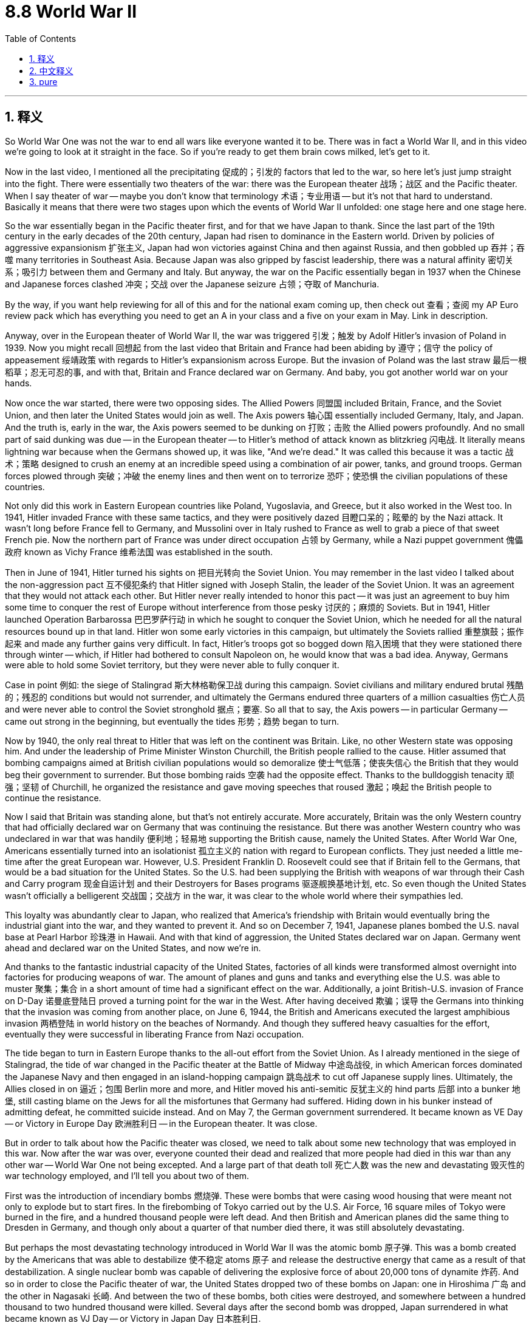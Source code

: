
= 8.8 World War II
:toc: left
:toclevels: 3
:sectnums:
:stylesheet: myAdocCss.css

'''

== 释义

So World War One was not the war to end all wars like everyone wanted it to be. There was in fact a World War II, and in this video we're going to look at it straight in the face. So if you're ready to get them brain cows milked, let's get to it. +

Now in the last video, I mentioned all the precipitating 促成的；引发的 factors that led to the war, so here let's just jump straight into the fight. There were essentially two theaters of the war: there was the European theater 战场；战区 and the Pacific theater. When I say theater of war -- maybe you don't know that terminology 术语；专业用语 -- but it's not that hard to understand. Basically it means that there were two stages upon which the events of World War II unfolded: one stage here and one stage here. +

So the war essentially began in the Pacific theater first, and for that we have Japan to thank. Since the last part of the 19th century in the early decades of the 20th century, Japan had risen to dominance in the Eastern world. Driven by policies of aggressive expansionism 扩张主义, Japan had won victories against China and then against Russia, and then gobbled up 吞并；吞噬 many territories in Southeast Asia. Because Japan was also gripped by fascist leadership, there was a natural affinity 密切关系；吸引力 between them and Germany and Italy. But anyway, the war on the Pacific essentially began in 1937 when the Chinese and Japanese forces clashed 冲突；交战 over the Japanese seizure 占领；夺取 of Manchuria. +

By the way, if you want help reviewing for all of this and for the national exam coming up, then check out 查看；查阅 my AP Euro review pack which has everything you need to get an A in your class and a five on your exam in May. Link in description. +

Anyway, over in the European theater of World War II, the war was triggered 引发；触发 by Adolf Hitler's invasion of Poland in 1939. Now you might recall 回想起 from the last video that Britain and France had been abiding by 遵守；信守 the policy of appeasement 绥靖政策 with regards to Hitler's expansionism across Europe. But the invasion of Poland was the last straw 最后一根稻草；忍无可忍的事, and with that, Britain and France declared war on Germany. And baby, you got another world war on your hands. +

Now once the war started, there were two opposing sides. The Allied Powers 同盟国 included Britain, France, and the Soviet Union, and then later the United States would join as well. The Axis powers 轴心国 essentially included Germany, Italy, and Japan. And the truth is, early in the war, the Axis powers seemed to be dunking on 打败；击败 the Allied powers profoundly. And no small part of said dunking was due -- in the European theater -- to Hitler's method of attack known as blitzkrieg 闪电战. It literally means lightning war because when the Germans showed up, it was like, "And we're dead." It was called this because it was a tactic 战术；策略 designed to crush an enemy at an incredible speed using a combination of air power, tanks, and ground troops. German forces plowed through 突破；冲破 the enemy lines and then went on to terrorize 恐吓；使恐惧 the civilian populations of these countries. +

Not only did this work in Eastern European countries like Poland, Yugoslavia, and Greece, but it also worked in the West too. In 1941, Hitler invaded France with these same tactics, and they were positively dazed 目瞪口呆的；眩晕的 by the Nazi attack. It wasn't long before France fell to Germany, and Mussolini over in Italy rushed to France as well to grab a piece of that sweet French pie. Now the northern part of France was under direct occupation 占领 by Germany, while a Nazi puppet government 傀儡政府 known as Vichy France 维希法国 was established in the south. +

Then in June of 1941, Hitler turned his sights on 把目光转向 the Soviet Union. You may remember in the last video I talked about the non-aggression pact 互不侵犯条约 that Hitler signed with Joseph Stalin, the leader of the Soviet Union. It was an agreement that they would not attack each other. But Hitler never really intended to honor this pact -- it was just an agreement to buy him some time to conquer the rest of Europe without interference from those pesky 讨厌的；麻烦的 Soviets. But in 1941, Hitler launched Operation Barbarossa 巴巴罗萨行动 in which he sought to conquer the Soviet Union, which he needed for all the natural resources bound up in that land. Hitler won some early victories in this campaign, but ultimately the Soviets rallied 重整旗鼓；振作起来 and made any further gains very difficult. In fact, Hitler's troops got so bogged down 陷入困境 that they were stationed there through winter -- which, if Hitler had bothered to consult Napoleon on, he would know that was a bad idea. Anyway, Germans were able to hold some Soviet territory, but they were never able to fully conquer it. +

Case in point 例如: the siege of Stalingrad 斯大林格勒保卫战 during this campaign. Soviet civilians and military endured brutal 残酷的；残忍的 conditions but would not surrender, and ultimately the Germans endured three quarters of a million casualties 伤亡人员 and were never able to control the Soviet stronghold 据点；要塞. So all that to say, the Axis powers -- in particular Germany -- came out strong in the beginning, but eventually the tides 形势；趋势 began to turn. +

Now by 1940, the only real threat to Hitler that was left on the continent was Britain. Like, no other Western state was opposing him. And under the leadership of Prime Minister Winston Churchill, the British people rallied to the cause. Hitler assumed that bombing campaigns aimed at British civilian populations would so demoralize 使士气低落；使丧失信心 the British that they would beg their government to surrender. But those bombing raids 空袭 had the opposite effect. Thanks to the bulldoggish tenacity 顽强；坚韧 of Churchill, he organized the resistance and gave moving speeches that roused 激起；唤起 the British people to continue the resistance. +

Now I said that Britain was standing alone, but that's not entirely accurate. More accurately, Britain was the only Western country that had officially declared war on Germany that was continuing the resistance. But there was another Western country who was undeclared in war that was handily 便利地；轻易地 supporting the British cause, namely the United States. After World War One, Americans essentially turned into an isolationist 孤立主义的 nation with regard to European conflicts. They just needed a little me-time after the great European war. However, U.S. President Franklin D. Roosevelt could see that if Britain fell to the Germans, that would be a bad situation for the United States. So the U.S. had been supplying the British with weapons of war through their Cash and Carry program 现金自运计划 and their Destroyers for Bases programs 驱逐舰换基地计划, etc. So even though the United States wasn't officially a belligerent 交战国；交战方 in the war, it was clear to the whole world where their sympathies led. +

This loyalty was abundantly clear to Japan, who realized that America's friendship with Britain would eventually bring the industrial giant into the war, and they wanted to prevent it. And so on December 7, 1941, Japanese planes bombed the U.S. naval base at Pearl Harbor 珍珠港 in Hawaii. And with that kind of aggression, the United States declared war on Japan. Germany went ahead and declared war on the United States, and now we're in. +

And thanks to the fantastic industrial capacity of the United States, factories of all kinds were transformed almost overnight into factories for producing weapons of war. The amount of planes and guns and tanks and everything else the U.S. was able to muster 聚集；集合 in a short amount of time had a significant effect on the war. Additionally, a joint British-U.S. invasion of France on D-Day 诺曼底登陆日 proved a turning point for the war in the West. After having deceived 欺骗；误导 the Germans into thinking that the invasion was coming from another place, on June 6, 1944, the British and Americans executed the largest amphibious invasion 两栖登陆 in world history on the beaches of Normandy. And though they suffered heavy casualties for the effort, eventually they were successful in liberating France from Nazi occupation. +

The tide began to turn in Eastern Europe thanks to the all-out effort from the Soviet Union. As I already mentioned in the siege of Stalingrad, the tide of war changed in the Pacific theater at the Battle of Midway 中途岛战役, in which American forces dominated the Japanese Navy and then engaged in an island-hopping campaign 跳岛战术 to cut off Japanese supply lines. Ultimately, the Allies closed in on 逼近；包围 Berlin more and more, and Hitler moved his anti-semitic 反犹主义的 hind parts 后部 into a bunker 地堡, still casting blame on the Jews for all the misfortunes that Germany had suffered. Hiding down in his bunker instead of admitting defeat, he committed suicide instead. And on May 7, the German government surrendered. It became known as VE Day -- or Victory in Europe Day 欧洲胜利日 -- in the European theater. It was close. +

But in order to talk about how the Pacific theater was closed, we need to talk about some new technology that was employed in this war. Now after the war was over, everyone counted their dead and realized that more people had died in this war than any other war -- World War One not being excepted. And a large part of that death toll 死亡人数 was the new and devastating 毁灭性的 war technology employed, and I'll tell you about two of them. +

First was the introduction of incendiary bombs 燃烧弹. These were bombs that were casing wood housing that were meant not only to explode but to start fires. In the firebombing of Tokyo carried out by the U.S. Air Force, 16 square miles of Tokyo were burned in the fire, and a hundred thousand people were left dead. And then British and American planes did the same thing to Dresden in Germany, and though only about a quarter of that number died there, it was still absolutely devastating. +

But perhaps the most devastating technology introduced in World War II was the atomic bomb 原子弹. This was a bomb created by the Americans that was able to destabilize 使不稳定 atoms 原子 and release the destructive energy that came as a result of that destabilization. A single nuclear bomb was capable of delivering the explosive force of about 20,000 tons of dynamite 炸药. And so in order to close the Pacific theater of war, the United States dropped two of these bombs on Japan: one in Hiroshima 广岛 and the other in Nagasaki 长崎. And between the two of these bombs, both cities were destroyed, and somewhere between a hundred thousand to two hundred thousand were killed. Several days after the second bomb was dropped, Japan surrendered in what became known as VJ Day -- or Victory in Japan Day 日本胜利日. +

Now don't get me wrong, it was great that the war was over. But in truth, the introduction of nuclear weapons is going to cause a lot of trouble going forward. But for that, we'll have to wait for Unit Nine. +

Okay, click here to keep reviewing for Unit 8 of AP European History. Click here to grab my AP Euro review pack which will help you get an A in your class and a five on your exam in May. I'll catch you on the flip-flop. I'm out. +

'''

== 中文释义

所以第一次世界大战并非如人们所期望的那样，是一场终结所有战争的战争。事实上，后来还有第二次世界大战，在这个视频中，我们将直面这场战争。所以，如果你准备好获取知识，那就开始吧。 +

在上一个视频中，我提到了导致这场战争的所有促成因素，所以在这里，我们直接进入战斗环节。**这场战争本质上有两个战区：欧洲战区和太平洋战区。**当我说“战区”时 —— 也许你不了解这个术语 —— 但这并不难理解。基本上，这意味着第二次世界大战的事件在两个“舞台”上展开：一个在这儿，一个在那儿。 +

所以**这场战争本质上首先在太平洋战区爆发，这得“归功于”日本。**从19世纪后期到20世纪的头几十年，日本在东方世界崛起并占据主导地位。在侵略扩张主义政策的驱动下，日本先是战胜了中国，然后又战胜了俄罗斯，接着吞并了东南亚的许多领土。因为日本也由法西斯势力领导，所以它与德国和意大利有着天然的“亲近感”。不管怎样，太平洋战争实际上始于1937年，当时中日军队因日本对满洲（Manchuria）的占领而发生冲突。 +

顺便说一下，如果你想在复习这部分内容以及即将到来的全国考试时得到帮助，那就看看我的AP欧洲史复习资料包吧，它包含了你在课堂上得A以及在五月考试中得5分所需要的一切。简介里有链接。 +

不管怎样，在第二次世界大战的**欧洲战区，战争是由阿道夫·希特勒（Adolf Hitler）1939年入侵波兰（Poland）引发的。**你可能还记得上一个视频中提到的，英国和法国对希特勒在欧洲的扩张主义一直奉行"绥靖政策"。但入侵波兰成了压垮骆驼的最后一根稻草，因此，英国和法国向德国宣战。这下，又一场世界大战爆发了。 +

战争一旦爆发，就有了两个对立的阵营。同盟国（Allied Powers）包括英国、法国和苏联，后来美国也加入了。轴心国（Axis powers）主要包括德国、意大利和日本。事实上，在战争初期，轴心国似乎狠狠地“教训”了同盟国。在欧洲战区，这种“教训”在很大程度上要归因于希特勒的攻击策略，也就是闪电战（blitzkrieg）。这个词字面意思是“闪电战”，因为当德国人出现时，就好像在说：“我们死定了。”之所以叫闪电战，是因为这是一种结合了空中力量、坦克和地面部队，以惊人的速度击溃敌人的战术。德国军队突破了敌人的防线，然后开始恐吓这些国家的平民百姓。 +

这种战术不仅在波兰、南斯拉夫（Yugoslavia）和希腊等东欧国家奏效，在西方也同样有效。1941年，希特勒用同样的战术入侵法国，纳粹的攻击让法国彻底懵了。没过多久，法国就向德国投降了，意大利的墨索里尼（Mussolini）也赶紧跑到法国，想分一杯羹。法国北部被德国直接占领，而在南部建立了一个名为维希法国（Vichy France）的纳粹傀儡政府。 +

**然后在1941年6月，希特勒把目光转向了苏联。**你可能还记得上一个视频中我提到的，**希特勒与苏联领导人约瑟夫·斯大林（Joseph Stalin）签署的互不侵犯条约。**这是一个双方互不攻击的协议。**但希特勒从来没打算遵守这个条约 —— 这只是一个为他争取时间，以便在不受讨厌的苏联干扰的情况下征服欧洲其他地区的协议。但在1941年，希特勒发动了“巴巴罗萨行动”（Operation Barbarossa），试图征服苏联，因为他需要苏联土地上的所有自然资源。**希特勒在这场战役初期取得了一些胜利，但最终苏联进行了反击，让德军很难再取得进一步的进展。事实上，希特勒的军队深陷其中，还在那儿度过了冬天 —— 如果希特勒事先咨询过拿破仑，他就会知道这是个糟糕的主意。不管怎样，德国人虽然占领了一些苏联领土，但始终未能完全征服苏联。 +

一个典型的例子就是这场战役中的"斯大林格勒（Stalingrad）保卫战"。苏联的平民和军队忍受着残酷的条件，但绝不投降，最终德军伤亡达75万人，却始终无法控制苏联的这个据点。所以这么说吧，轴心国 —— 尤其是德国 —— 在战争初期来势汹汹，但最终局势开始逆转。 +

到了1940年，欧洲大陆上对希特勒唯一真正的威胁是英国。其他西方国家都没有反抗他。在首相温斯顿·丘吉尔（Winston Churchill）的领导下，英国人民团结起来抵抗。希特勒认为，针对英国平民的轰炸行动, 会让英国人士气低落，从而乞求政府投降。但这些轰炸行动却适得其反。多亏了丘吉尔顽强的韧性，他组织了抵抗力量，并发表了激动人心的演讲，鼓舞英国人民继续抵抗。 +

我说英国是孤军奋战，但这并不完全准确。更准确地说，英国是唯一一个正式向德国宣战并持续抵抗的西方国家。但还有另一个未正式宣战的西方国家，大力支持英国，那就是美国。**第一次世界大战后，美国在欧洲冲突问题上, 基本上变成了一个孤立主义国家。**在那场伟大的欧洲战争之后，他们只是想给自己一些“独处”的时间。然而，美国总统富兰克林·D·罗斯福（Franklin D. Roosevelt）明白，如果英国向德国投降，对美国来说将是个糟糕的局面。所以美国通过“现购自运”计划（Cash and Carry program）和“以驱逐舰换基地”计划（Destroyers for Bases programs）等，向英国提供战争武器。所以，*尽管美国没有正式参战，但全世界都清楚他们支持哪一方。* +

日本也清楚美国对英国的这种忠诚，他们意识到美国与英国的友好关系, 最终会让这个工业巨头卷入战争，他们想阻止这种情况发生。于是在1941年12月7日，日本飞机轰炸了美国在夏威夷（Hawaii）的海军基地珍珠港（Pearl Harbor）。面对这种侵略行为，*美国向日本宣战。德国也紧接着向美国宣战，这下大家都参战了。* +

多亏了美国强大的工业能力，各种各样的工厂几乎在一夜之间, 就转型为生产战争武器的工厂。美国在短时间内调集的飞机、枪支、坦克以及其他各种武器，对战争产生了重大影响。此外，**英美在诺曼底登陆日（D-Day）对法国的联合入侵，成为了西线战争的转折点。**他们成功地让德国人误以为入侵会从另一个地方发起，然后在1944年6月6日，英美在诺曼底（Normandy）海滩上发动了世界历史上规模最大的两栖登陆行动。尽管他们为此付出了惨重的伤亡代价，但**最终成功地把法国从纳粹占领下解放了出来。** +

**由于苏联的全力以赴，东欧的局势开始扭转。**就像我之前提到的斯大林格勒保卫战一样，**##太平洋战区的战争局势在"中途岛海战"（Battle of Midway）中发生了改变，美国##军队**在这场海战中击败了日本海军，**##然后展开了跳岛作战，##切断了日本的补给线。**最终，盟军不断逼近柏林，希特勒带着他的反犹思想躲进了地堡，还在把德国遭受的所有不幸都归咎于犹太人。他没有承认失败，而是选择了自杀。*1945年5月7日，德国政府投降。这一天在欧洲战区被称为"欧洲胜利日"*（VE Day，Victory in Europe Day）。战争接近尾声。 +

但为了说明太平洋战区是如何结束的，我们需要谈谈这场战争中使用的一些新技术。战争结束后，人们统计了死亡人数，意识到这场战争的死亡人数比其他任何一场战争都多 —— 第一次世界大战也不例外。而死亡人数如此之多，很大程度上是因为使用了新的、具有毁灭性的战争技术，我来给你们介绍其中的两种。 +

第一种是"燃烧弹"的使用。这些炸弹被用来攻击木质房屋，不仅会爆炸，还会引发火灾。美国空军对东京进行的燃烧弹轰炸中，东京16平方英里的区域被大火烧毁，造成10万人死亡。然后英美飞机对德国的德累斯顿（Dresden）也做了同样的事，虽然那里的死亡人数只有东京的四分之一左右，但仍然具有极大的破坏力。 +

但也许第二次世界大战中引入的最具毁灭性的技术, 是原子弹。这是美国人制造的一种炸弹，它能够破坏原子的稳定性，并释放由此产生的破坏性能量。一枚核弹的爆炸力相当于约20000吨炸药。所以，为了结束太平洋战区的战争，美国向日本投下了两颗原子弹：一颗投在了广岛（Hiroshima），另一颗投在了长崎（Nagasaki）。两颗原子弹让这两座城市都被摧毁，造成了10万到20万人死亡。在第二颗原子弹投下几天后，日本投降，这一天被称为"日本胜利日"（VJ Day，Victory in Japan Day）。 +

别误会，战争结束是件好事。但事实上，核武器的出现将在未来引发很多麻烦。关于这一点，我们要等到第9单元再讲。 +

好的，点击这里继续复习AP欧洲历史第8单元。点击这里获取我的AP欧洲史复习资料包，它能帮助你在课堂上得A，在五月的考试中得5分。回头见。我走了。 +

'''

== pure

So World War One was not the war to end all wars like everyone wanted it to be. There was in fact a World War II, and in this video we're going to look at it straight in the face. So if you're ready to get them brain cows milked, let's get to it.

Now in the last video, I mentioned all the precipitating factors that led to the war, so here let's just jump straight into the fight. There were essentially two theaters of the war: there was the European theater and the Pacific theater. When I say theater of war -- maybe you don't know that terminology -- but it's not that hard to understand. Basically it means that there were two stages upon which the events of World War II unfolded: one stage here and one stage here.

So the war essentially began in the Pacific theater first, and for that we have Japan to thank. Since the last part of the 19th century in the early decades of the 20th century, Japan had risen to dominance in the Eastern world. Driven by policies of aggressive expansionism, Japan had won victories against China and then against Russia, and then gobbled up many territories in Southeast Asia. Because Japan was also gripped by fascist leadership, there was a natural affinity between them and Germany and Italy. But anyway, the war on the Pacific essentially began in 1937 when the Chinese and Japanese forces clashed over the Japanese seizure of Manchuria.

By the way, if you want help reviewing for all of this and for the national exam coming up, then check out my AP Euro review pack which has everything you need to get an A in your class and a five on your exam in May. Link in description.

Anyway, over in the European theater of World War II, the war was triggered by Adolf Hitler's invasion of Poland in 1939. Now you might recall from the last video that Britain and France had been abiding by the policy of appeasement with regards to Hitler's expansionism across Europe. But the invasion of Poland was the last straw, and with that, Britain and France declared war on Germany. And baby, you got another world war on your hands.

Now once the war started, there were two opposing sides. The Allied Powers included Britain, France, and the Soviet Union, and then later the United States would join as well. The Axis powers essentially included Germany, Italy, and Japan. And the truth is, early in the war, the Axis powers seemed to be dunking on the Allied powers profoundly. And no small part of said dunking was due -- in the European theater -- to Hitler's method of attack known as blitzkrieg. It literally means lightning war because when the Germans showed up, it was like, "And we're dead." It was called this because it was a tactic designed to crush an enemy at an incredible speed using a combination of air power, tanks, and ground troops. German forces plowed through the enemy lines and then went on to terrorize the civilian populations of these countries.

Not only did this work in Eastern European countries like Poland, Yugoslavia, and Greece, but it also worked in the West too. In 1941, Hitler invaded France with these same tactics, and they were positively dazed by the Nazi attack. It wasn't long before France fell to Germany, and Mussolini over in Italy rushed to France as well to grab a piece of that sweet French pie. Now the northern part of France was under direct occupation by Germany, while a Nazi puppet government known as Vichy France was established in the south.

Then in June of 1941, Hitler turned his sights on the Soviet Union. You may remember in the last video I talked about the non-aggression pact that Hitler signed with Joseph Stalin, the leader of the Soviet Union. It was an agreement that they would not attack each other. But Hitler never really intended to honor this pact -- it was just an agreement to buy him some time to conquer the rest of Europe without interference from those pesky Soviets. But in 1941, Hitler launched Operation Barbarossa in which he sought to conquer the Soviet Union, which he needed for all the natural resources bound up in that land. Hitler won some early victories in this campaign, but ultimately the Soviets rallied and made any further gains very difficult. In fact, Hitler's troops got so bogged down that they were stationed there through winter -- which, if Hitler had bothered to consult Napoleon on, he would know that was a bad idea. Anyway, Germans were able to hold some Soviet territory, but they were never able to fully conquer it.

Case in point: the siege of Stalingrad during this campaign. Soviet civilians and military endured brutal conditions but would not surrender, and ultimately the Germans endured three quarters of a million casualties and were never able to control the Soviet stronghold. So all that to say, the Axis powers -- in particular Germany -- came out strong in the beginning, but eventually the tides began to turn.

Now by 1940, the only real threat to Hitler that was left on the continent was Britain. Like, no other Western state was opposing him. And under the leadership of Prime Minister Winston Churchill, the British people rallied to the cause. Hitler assumed that bombing campaigns aimed at British civilian populations would so demoralize the British that they would beg their government to surrender. But those bombing raids had the opposite effect. Thanks to the bulldoggish tenacity of Churchill, he organized the resistance and gave moving speeches that roused the British people to continue the resistance.

Now I said that Britain was standing alone, but that's not entirely accurate. More accurately, Britain was the only Western country that had officially declared war on Germany that was continuing the resistance. But there was another Western country who was undeclared in war that was handily supporting the British cause, namely the United States. After World War One, Americans essentially turned into an isolationist nation with regard to European conflicts. They just needed a little me-time after the great European war. However, U.S. President Franklin D. Roosevelt could see that if Britain fell to the Germans, that would be a bad situation for the United States. So the U.S. had been supplying the British with weapons of war through their Cash and Carry program and their Destroyers for Bases programs, etc. So even though the United States wasn't officially a belligerent in the war, it was clear to the whole world where their sympathies led.

This loyalty was abundantly clear to Japan, who realized that America's friendship with Britain would eventually bring the industrial giant into the war, and they wanted to prevent it. And so on December 7, 1941, Japanese planes bombed the U.S. naval base at Pearl Harbor in Hawaii. And with that kind of aggression, the United States declared war on Japan. Germany went ahead and declared war on the United States, and now we're in.

And thanks to the fantastic industrial capacity of the United States, factories of all kinds were transformed almost overnight into factories for producing weapons of war. The amount of planes and guns and tanks and everything else the U.S. was able to muster in a short amount of time had a significant effect on the war. Additionally, a joint British-U.S. invasion of France on D-Day proved a turning point for the war in the West. After having deceived the Germans into thinking that the invasion was coming from another place, on June 6, 1944, the British and Americans executed the largest amphibious invasion in world history on the beaches of Normandy. And though they suffered heavy casualties for the effort, eventually they were successful in liberating France from Nazi occupation.

The tide began to turn in Eastern Europe thanks to the all-out effort from the Soviet Union. As I already mentioned in the siege of Stalingrad, the tide of war changed in the Pacific theater at the Battle of Midway, in which American forces dominated the Japanese Navy and then engaged in an island-hopping campaign to cut off Japanese supply lines. Ultimately, the Allies closed in on Berlin more and more, and Hitler moved his anti-semitic hind parts into a bunker, still casting blame on the Jews for all the misfortunes that Germany had suffered. Hiding down in his bunker instead of admitting defeat, he committed suicide instead. And on May 7, the German government surrendered. It became known as VE Day -- or Victory in Europe Day -- in the European theater. It was close.

But in order to talk about how the Pacific theater was closed, we need to talk about some new technology that was employed in this war. Now after the war was over, everyone counted their dead and realized that more people had died in this war than any other war -- World War One not being excepted. And a large part of that death toll was the new and devastating war technology employed, and I'll tell you about two of them.

First was the introduction of incendiary bombs. These were bombs that were casing wood housing that were meant not only to explode but to start fires. In the firebombing of Tokyo carried out by the U.S. Air Force, 16 square miles of Tokyo were burned in the fire, and a hundred thousand people were left dead. And then British and American planes did the same thing to Dresden in Germany, and though only about a quarter of that number died there, it was still absolutely devastating.

But perhaps the most devastating technology introduced in World War II was the atomic bomb. This was a bomb created by the Americans that was able to destabilize atoms and release the destructive energy that came as a result of that destabilization. A single nuclear bomb was capable of delivering the explosive force of about 20,000 tons of dynamite. And so in order to close the Pacific theater of war, the United States dropped two of these bombs on Japan: one in Hiroshima and the other in Nagasaki. And between the two of these bombs, both cities were destroyed, and somewhere between a hundred thousand to two hundred thousand were killed. Several days after the second bomb was dropped, Japan surrendered in what became known as VJ Day -- or Victory in Japan Day.

Now don't get me wrong, it was great that the war was over. But in truth, the introduction of nuclear weapons is going to cause a lot of trouble going forward. But for that, we'll have to wait for Unit Nine.

Okay, click here to keep reviewing for Unit 8 of AP European History. Click here to grab my AP Euro review pack which will help you get an A in your class and a five on your exam in May. I'll catch you on the flip-flop. I'm out.

'''